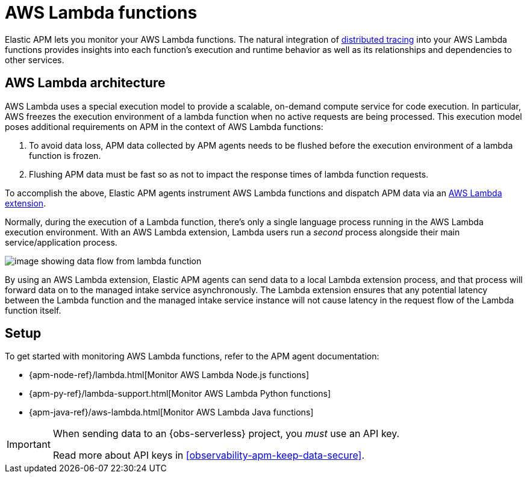 [[observability-apm-agents-aws-lambda-functions]]
= AWS Lambda functions

// :description: Use Elastic APM to monitor your AWS Lambda functions.
// :keywords: serverless, observability, overview

Elastic APM lets you monitor your AWS Lambda functions.
The natural integration of <<observability-apm-distributed-tracing,distributed tracing>> into your AWS Lambda functions provides insights into each function's execution and runtime behavior as well as its relationships and dependencies to other services.

[discrete]
[[aws-lambda-arch]]
== AWS Lambda architecture

// comes from sandbox.elastic.dev/test-books/apm/lambda/aws-lambda-arch.mdx

AWS Lambda uses a special execution model to provide a scalable, on-demand compute service for code execution. In particular, AWS freezes the execution environment of a lambda function when no active requests are being processed. This execution model poses additional requirements on APM in the context of AWS Lambda functions:

. To avoid data loss, APM data collected by APM agents needs to be flushed before the execution environment of a lambda function is frozen.
. Flushing APM data must be fast so as not to impact the response times of lambda function requests.

To accomplish the above, Elastic APM agents instrument AWS Lambda functions and dispatch APM data via an https://docs.aws.amazon.com/lambda/latest/dg/using-extensions.html[AWS Lambda extension].

Normally, during the execution of a Lambda function, there's only a single language process running in the AWS Lambda execution environment. With an AWS Lambda extension, Lambda users run a _second_ process alongside their main service/application process.

[role="screenshot"]
image::images/apm-agents-aws-lambda-functions-architecture.png[image showing data flow from lambda function, to extension, to the managed intake service]

By using an AWS Lambda extension, Elastic APM agents can send data to a local Lambda extension process, and that process will forward data on to the managed intake service asynchronously. The Lambda extension ensures that any potential latency between the Lambda function and the managed intake service instance will not cause latency in the request flow of the Lambda function itself.

[discrete]
[[observability-apm-agents-aws-lambda-functions-setup]]
== Setup

To get started with monitoring AWS Lambda functions, refer to the APM agent documentation:

* {apm-node-ref}/lambda.html[Monitor AWS Lambda Node.js functions]
* {apm-py-ref}/lambda-support.html[Monitor AWS Lambda Python functions]
* {apm-java-ref}/aws-lambda.html[Monitor AWS Lambda Java functions]

[IMPORTANT]
====
When sending data to an {obs-serverless} project, you _must_ use an API key.

Read more about API keys in <<observability-apm-keep-data-secure>>.
====
